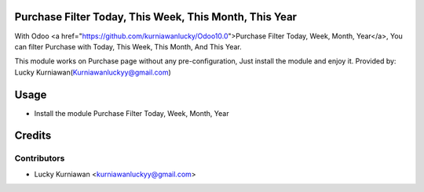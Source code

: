 Purchase Filter Today, This Week, This Month, This Year
=======================================================
With Odoo <a href="https://github.com/kurniawanlucky/Odoo10.0">Purchase Filter Today, Week, Month, Year</a>,
You can filter Purchase with Today, This Week, This Month, And This Year.

This module works on Purchase page without any pre-configuration, Just install the module and enjoy it.
Provided by: Lucky Kurniawan(Kurniawanluckyy@gmail.com)

Usage
=====

* Install the module Purchase Filter Today, Week, Month, Year

Credits
=======

Contributors
------------

* Lucky Kurniawan <kurniawanluckyy@gmail.com>

